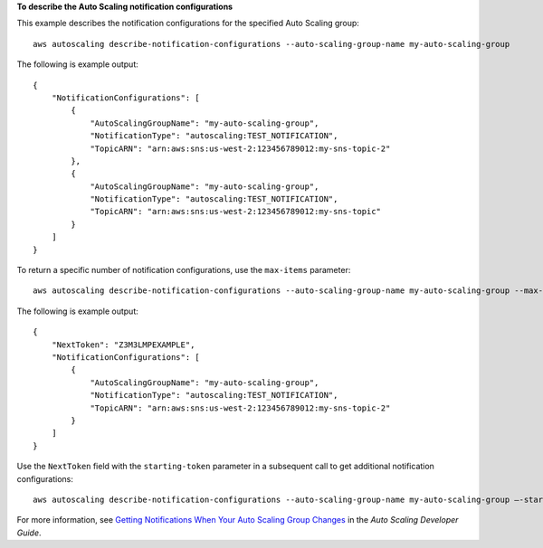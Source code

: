 **To describe the Auto Scaling notification configurations**

This example describes the notification configurations for the specified Auto Scaling group::

    aws autoscaling describe-notification-configurations --auto-scaling-group-name my-auto-scaling-group

The following is example output::

    {
        "NotificationConfigurations": [
            {
                "AutoScalingGroupName": "my-auto-scaling-group",
                "NotificationType": "autoscaling:TEST_NOTIFICATION",
                "TopicARN": "arn:aws:sns:us-west-2:123456789012:my-sns-topic-2"
            },
            {
                "AutoScalingGroupName": "my-auto-scaling-group",
                "NotificationType": "autoscaling:TEST_NOTIFICATION",
                "TopicARN": "arn:aws:sns:us-west-2:123456789012:my-sns-topic"
            }
        ]
    }

To return a specific number of notification configurations, use the ``max-items`` parameter::

    aws autoscaling describe-notification-configurations --auto-scaling-group-name my-auto-scaling-group --max-items 1

The following is example output::

    {
        "NextToken": "Z3M3LMPEXAMPLE",
        "NotificationConfigurations": [
            {
                "AutoScalingGroupName": "my-auto-scaling-group",
                "NotificationType": "autoscaling:TEST_NOTIFICATION",
                "TopicARN": "arn:aws:sns:us-west-2:123456789012:my-sns-topic-2"
            }
        ]
    }

Use the ``NextToken`` field with the ``starting-token`` parameter in a subsequent call to get additional notification configurations::

    aws autoscaling describe-notification-configurations --auto-scaling-group-name my-auto-scaling-group —-starting-token Z3M3LMPEXAMPLE

For more information, see `Getting Notifications When Your Auto Scaling Group Changes`_ in the *Auto Scaling Developer Guide*.

.. _`Getting Notifications When Your Auto Scaling Group Changes`: http://docs.aws.amazon.com/AutoScaling/latest/DeveloperGuide/ASGettingNotifications.html
